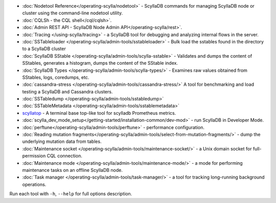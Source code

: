 * :doc:`Nodetool Reference</operating-scylla/nodetool>` - ScyllaDB commands for managing ScyllaDB node or cluster using the command-line nodetool utility.
* :doc:`CQLSh - the CQL shell</cql/cqlsh>`.
* :doc:`Admin REST API - ScyllaDB Node Admin API</operating-scylla/rest>`.
* :doc:`Tracing </using-scylla/tracing>` - a ScyllaDB tool for debugging and analyzing internal flows in the server. 
* :doc:`SSTableloader </operating-scylla/admin-tools/sstableloader>` - Bulk load the sstables found in the directory to a ScyllaDB cluster
* :doc:`ScyllaDB SStable </operating-scylla/admin-tools/scylla-sstable>` - Validates and dumps the content of SStables, generates a histogram, dumps the content of the SStable index.
* :doc:`ScyllaDB Types </operating-scylla/admin-tools/scylla-types/>` - Examines raw values obtained from SStables, logs, coredumps, etc.
* :doc:`cassandra-stress </operating-scylla/admin-tools/cassandra-stress/>` A tool for benchmarking and load testing a ScyllaDB and Cassandra clusters.
* :doc:`SSTabledump </operating-scylla/admin-tools/sstabledump>`
* :doc:`SSTableMetadata </operating-scylla/admin-tools/sstablemetadata>`
* `scyllatop <https://www.scylladb.com/2016/03/22/scyllatop/>`_ - A terminal base top-like tool for scylladb Prometheus metrics.
* :doc:`scylla_dev_mode_setup</getting-started/installation-common/dev-mod>` - run ScyllaDB in Developer Mode.
* :doc:`perftune</operating-scylla/admin-tools/perftune>` - performance configuration.
* :doc:`Reading mutation fragments</operating-scylla/admin-tools/select-from-mutation-fragments/>` - dump the underlying mutation data from tables.
* :doc:`Maintenance socket </operating-scylla/admin-tools/maintenance-socket/>` - a Unix domain socket for full-permission CQL connection.
* :doc:`Maintenance mode </operating-scylla/admin-tools/maintenance-mode/>` - a mode for performing maintenance tasks on an offline ScyllaDB node.
* :doc:`Task manager </operating-scylla/admin-tools/task-manager/>` - a tool for tracking long-running background operations.


Run each tool with ``-h``, ``--help`` for full options description.

